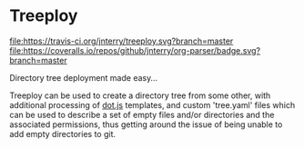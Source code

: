 * Treeploy

	[[file:https://travis-ci.org/jnterry/treeploy.svg?branch=master ]][[file:https://coveralls.io/repos/github/jnterry/org-parser/badge.svg?branch=master]]

	Directory tree deployment made easy...

	Treeploy can be used to create a directory tree from some other, with additional processing of [[http://olado.github.io/doT/index.html][dot.js]] templates, and custom 'tree.yaml' files which can be used to describe a set of empty files and/or directories and the associated permissions, thus getting around the issue of being unable to add empty directories to git.
